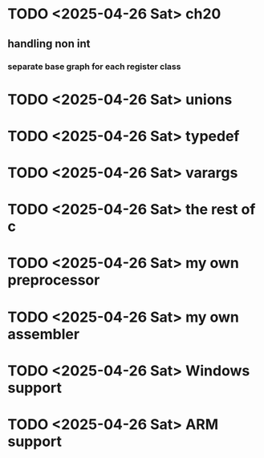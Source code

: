 * TODO <2025-04-26 Sat> ch20
** handling non int
*** separate base graph for each register class
* TODO <2025-04-26 Sat> unions
* TODO <2025-04-26 Sat> typedef
* TODO <2025-04-26 Sat> varargs
* TODO <2025-04-26 Sat> the rest of c
* TODO <2025-04-26 Sat> my own preprocessor
* TODO <2025-04-26 Sat> my own assembler
* TODO <2025-04-26 Sat> Windows support
* TODO <2025-04-26 Sat> ARM support
